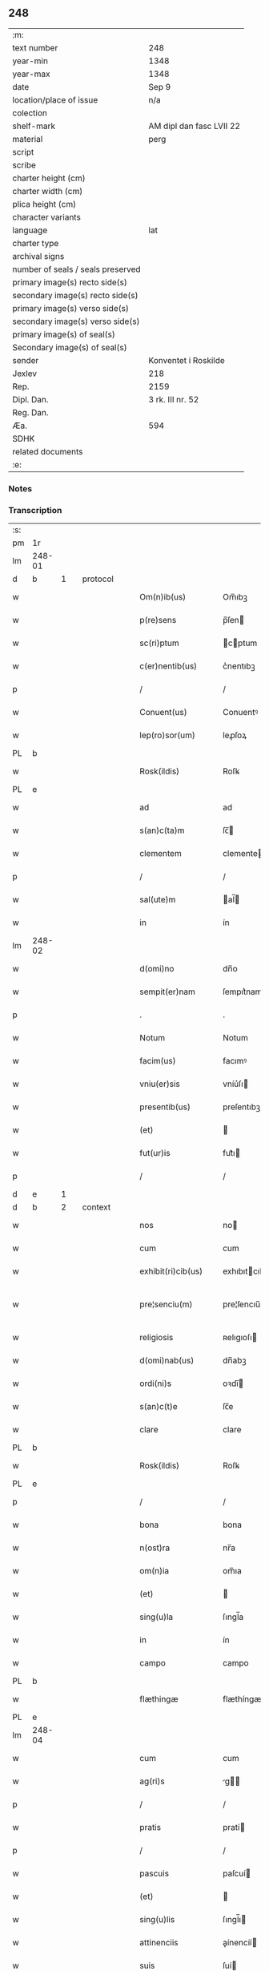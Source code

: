 ** 248

| :m:                               |                          |
| text number                       | 248                      |
| year-min                          | 1348                     |
| year-max                          | 1348                     |
| date                              | Sep 9                    |
| location/place of issue           | n/a                      |
| colection                         |                          |
| shelf-mark                        | AM dipl dan fasc LVII 22 |
| material                          | perg                     |
| script                            |                          |
| scribe                            |                          |
| charter height (cm)               |                          |
| charter width (cm)                |                          |
| plica height (cm)                 |                          |
| character variants                |                          |
| language                          | lat                      |
| charter type                      |                          |
| archival signs                    |                          |
| number of seals / seals preserved |                          |
| primary image(s) recto side(s)    |                          |
| secondary image(s) recto side(s)  |                          |
| primary image(s) verso side(s)    |                          |
| secondary image(s) verso side(s)  |                          |
| primary image(s) of seal(s)       |                          |
| Secondary image(s) of seal(s)     |                          |
| sender                            | Konventet i Roskilde     |
| Jexlev                            | 218                      |
| Rep.                              | 2159                     |
| Dipl. Dan.                        | 3 rk. III nr. 52         |
| Reg. Dan.                         |                          |
| Æa.                               | 594                      |
| SDHK                              |                          |
| related documents                 |                          |
| :e:                               |                          |

*** Notes


*** Transcription
| :s: |        |   |   |   |   |                      |              |   |   |   |   |     |   |   |   |               |
| pm  | 1r     |   |   |   |   |                      |              |   |   |   |   |     |   |   |   |               |
| lm  | 248-01 |   |   |   |   |                      |              |   |   |   |   |     |   |   |   |               |
| d  | b      | 1  |   | protocol  |   |                      |              |   |   |   |   |     |   |   |   |               |
| w   |        |   |   |   |   | Om(n)ib(us)          | Om̅ıbꝫ        |   |   |   |   | lat |   |   |   |        248-01 |
| w   |        |   |   |   |   | p(re)sens            | p̅ſen        |   |   |   |   | lat |   |   |   |        248-01 |
| w   |        |   |   |   |   | sc(ri)ptum           | cptum      |   |   |   |   | lat |   |   |   |        248-01 |
| w   |        |   |   |   |   | c(er)nentib(us)      | c͛nentıbꝫ     |   |   |   |   | lat |   |   |   |        248-01 |
| p   |        |   |   |   |   | /                    | /            |   |   |   |   | lat |   |   |   |        248-01 |
| w   |        |   |   |   |   | Conuent(us)          | Conuentꝰ     |   |   |   |   | lat |   |   |   |        248-01 |
| w   |        |   |   |   |   | lep(ro)sor(um)       | leꝓſoꝝ       |   |   |   |   | lat |   |   |   |        248-01 |
| PL  | b      |   |   |   |   |                      |              |   |   |   |   |     |   |   |   |               |
| w   |        |   |   |   |   | Rosk(ildis)          | Roſꝃ         |   |   |   |   | lat |   |   |   |        248-01 |
| PL  | e      |   |   |   |   |                      |              |   |   |   |   |     |   |   |   |               |
| w   |        |   |   |   |   | ad                   | ad           |   |   |   |   | lat |   |   |   |        248-01 |
| w   |        |   |   |   |   | s(an)c(ta)m          | ſc̅          |   |   |   |   | lat |   |   |   |        248-01 |
| w   |        |   |   |   |   | clementem            | clemente    |   |   |   |   | lat |   |   |   |        248-01 |
| p   |        |   |   |   |   | /                    | /            |   |   |   |   | lat |   |   |   |        248-01 |
| w   |        |   |   |   |   | sal(ute)m            | al̅         |   |   |   |   | lat |   |   |   |        248-01 |
| w   |        |   |   |   |   | in                   | ín           |   |   |   |   | lat |   |   |   |        248-01 |
| lm  | 248-02 |   |   |   |   |                      |              |   |   |   |   |     |   |   |   |               |
| w   |        |   |   |   |   | d(omi)no             | dn̅o          |   |   |   |   | lat |   |   |   |        248-02 |
| w   |        |   |   |   |   | sempit(er)nam        | ſempıt͛nam    |   |   |   |   | lat |   |   |   |        248-02 |
| p   |        |   |   |   |   | .                    | .            |   |   |   |   | lat |   |   |   |        248-02 |
| w   |        |   |   |   |   | Notum                | Notum        |   |   |   |   | lat |   |   |   |        248-02 |
| w   |        |   |   |   |   | facim(us)            | facımꝰ       |   |   |   |   | lat |   |   |   |        248-02 |
| w   |        |   |   |   |   | vniu(er)sis          | vníu͛ſı      |   |   |   |   | lat |   |   |   |        248-02 |
| w   |        |   |   |   |   | presentib(us)        | preſentıbꝫ   |   |   |   |   | lat |   |   |   |        248-02 |
| w   |        |   |   |   |   | (et)                 |             |   |   |   |   | lat |   |   |   |        248-02 |
| w   |        |   |   |   |   | fut(ur)is            | fut᷑ı        |   |   |   |   | lat |   |   |   |        248-02 |
| p   |        |   |   |   |   | /                    | /            |   |   |   |   | lat |   |   |   |        248-02 |
| d  | e      | 1  |   |   |   |                      |              |   |   |   |   |     |   |   |   |               |
| d  | b      | 2  |   | context  |   |                      |              |   |   |   |   |     |   |   |   |               |
| w   |        |   |   |   |   | nos                  | no          |   |   |   |   | lat |   |   |   |        248-02 |
| w   |        |   |   |   |   | cum                  | cum          |   |   |   |   | lat |   |   |   |        248-02 |
| w   |        |   |   |   |   | exhibit(ri)cib(us)   | exhıbıtcıbꝫ |   |   |   |   | lat |   |   |   |        248-02 |
| w   |        |   |   |   |   | pre¦senciu(m)        | pre¦ſencıu̅   |   |   |   |   | lat |   |   |   | 248-02—248-03 |
| w   |        |   |   |   |   | religiosis           | ʀelıgıoſı   |   |   |   |   | lat |   |   |   |        248-03 |
| w   |        |   |   |   |   | d(omi)nab(us)        | dn̅abꝫ        |   |   |   |   | lat |   |   |   |        248-03 |
| w   |        |   |   |   |   | ordi(ni)s            | oꝛdı̅        |   |   |   |   | lat |   |   |   |        248-03 |
| w   |        |   |   |   |   | s(an)c(t)e           | ſc̅e          |   |   |   |   | lat |   |   |   |        248-03 |
| w   |        |   |   |   |   | clare                | clare        |   |   |   |   | lat |   |   |   |        248-03 |
| PL  | b      |   |   |   |   |                      |              |   |   |   |   |     |   |   |   |               |
| w   |        |   |   |   |   | Rosk(ildis)          | Roſꝃ         |   |   |   |   | lat |   |   |   |        248-03 |
| PL  | e      |   |   |   |   |                      |              |   |   |   |   |     |   |   |   |               |
| p   |        |   |   |   |   | /                    | /            |   |   |   |   | lat |   |   |   |        248-03 |
| w   |        |   |   |   |   | bona                 | bona         |   |   |   |   | lat |   |   |   |        248-03 |
| w   |        |   |   |   |   | n(ost)ra             | nr̅a          |   |   |   |   | lat |   |   |   |        248-03 |
| w   |        |   |   |   |   | om(n)ia              | om̅ıa         |   |   |   |   | lat |   |   |   |        248-03 |
| w   |        |   |   |   |   | (et)                 |             |   |   |   |   | lat |   |   |   |        248-03 |
| w   |        |   |   |   |   | sing(u)la            | ſıngl̅a       |   |   |   |   | lat |   |   |   |        248-03 |
| w   |        |   |   |   |   | in                   | ín           |   |   |   |   | lat |   |   |   |        248-03 |
| w   |        |   |   |   |   | campo                | campo        |   |   |   |   | lat |   |   |   |        248-03 |
| PL  | b      |   |   |   |   |                      |              |   |   |   |   |     |   |   |   |               |
| w   |        |   |   |   |   | flæthingæ            | flæthíngæ    |   |   |   |   | dan |   |   |   |        248-03 |
| PL  | e      |   |   |   |   |                      |              |   |   |   |   |     |   |   |   |               |
| lm  | 248-04 |   |   |   |   |                      |              |   |   |   |   |     |   |   |   |               |
| w   |        |   |   |   |   | cum                  | cum          |   |   |   |   | lat |   |   |   |        248-04 |
| w   |        |   |   |   |   | ag(ri)s              | g         |   |   |   |   | lat |   |   |   |        248-04 |
| p   |        |   |   |   |   | /                    | /            |   |   |   |   | lat |   |   |   |        248-04 |
| w   |        |   |   |   |   | pratis               | pratí       |   |   |   |   | lat |   |   |   |        248-04 |
| p   |        |   |   |   |   | /                    | /            |   |   |   |   | lat |   |   |   |        248-04 |
| w   |        |   |   |   |   | pascuis              | paſcuí      |   |   |   |   | lat |   |   |   |        248-04 |
| w   |        |   |   |   |   | (et)                 |             |   |   |   |   | lat |   |   |   |        248-04 |
| w   |        |   |   |   |   | sing(u)lis           | ſıngl̅ı      |   |   |   |   | lat |   |   |   |        248-04 |
| w   |        |   |   |   |   | attinenciis          | aínencíí   |   |   |   |   | lat |   |   |   |        248-04 |
| w   |        |   |   |   |   | suis                 | ſuí         |   |   |   |   | lat |   |   |   |        248-04 |
| w   |        |   |   |   |   | in                   | ín           |   |   |   |   | lat |   |   |   |        248-04 |
| w   |        |   |   |   |   | recompensam          | recompenſam  |   |   |   |   | lat |   |   |   |        248-04 |
| w   |        |   |   |   |   | bonor(um)            | bonoꝝ        |   |   |   |   | lat |   |   |   |        248-04 |
| w   |        |   |   |   |   | ear(um)              | eaꝝ          |   |   |   |   | lat |   |   |   |        248-04 |
| p   |        |   |   |   |   | /                    | /            |   |   |   |   | lat |   |   |   |        248-04 |
| w   |        |   |   |   |   | videl(icet)          | vıdelꝫ       |   |   |   |   | lat |   |   |   |        248-04 |
| w   |        |   |   |   |   | in                   | ín           |   |   |   |   | lat |   |   |   |        248-04 |
| lm  | 248-05 |   |   |   |   |                      |              |   |   |   |   |     |   |   |   |               |
| PL  | b      |   |   |   |   |                      |              |   |   |   |   |     |   |   |   |               |
| w   |        |   |   |   |   | withælef             | wíthælef     |   |   |   |   | dan |   |   |   |        248-05 |
| PL  | e      |   |   |   |   |                      |              |   |   |   |   |     |   |   |   |               |
| w   |        |   |   |   |   | i(n)                 | ı̅            |   |   |   |   | lat |   |   |   |        248-05 |
| w   |        |   |   |   |   | sæmh(eret)           | ſæmh       |   |   |   |   | dan |   |   |   |        248-05 |
| p   |        |   |   |   |   | /                    | /            |   |   |   |   | lat |   |   |   |        248-05 |
| PL  | b      |   |   |   |   |                      |              |   |   |   |   |     |   |   |   |               |
| w   |        |   |   |   |   | siærslef             | ſıærſlef     |   |   |   |   | dan |   |   |   |        248-05 |
| w   |        |   |   |   |   | østræ                | øﬅræ         |   |   |   |   | dan |   |   |   |        248-05 |
| PL  | e      |   |   |   |   |                      |              |   |   |   |   |     |   |   |   |               |
| p   |        |   |   |   |   | /                    | /            |   |   |   |   | lat |   |   |   |        248-05 |
| w   |        |   |   |   |   | in                   | ín           |   |   |   |   | lat |   |   |   |        248-05 |
| w   |        |   |   |   |   | lyungæh(eret)        | lyungæh    |   |   |   |   | dan |   |   |   |        248-05 |
| p   |        |   |   |   |   | /                    | /            |   |   |   |   | lat |   |   |   |        248-05 |
| w   |        |   |   |   |   | Curie                | Curíe        |   |   |   |   | lat |   |   |   |        248-05 |
| w   |        |   |   |   |   | in                   | ín           |   |   |   |   | lat |   |   |   |        248-05 |
| PL  | b      |   |   |   |   |                      |              |   |   |   |   |     |   |   |   |               |
| w   |        |   |   |   |   | ølstæhæ              | ølﬅæhæ       |   |   |   |   | dan |   |   |   |        248-05 |
| PL  | e      |   |   |   |   |                      |              |   |   |   |   |     |   |   |   |               |
| w   |        |   |   |   |   | in                   | ín           |   |   |   |   | lat |   |   |   |        248-05 |
| w   |        |   |   |   |   | q(ua)                | qᷓ            |   |   |   |   | lat |   |   |   |        248-05 |
| w   |        |   |   |   |   | residet              | reſıdet      |   |   |   |   | lat |   |   |   |        248-05 |
| PE  | b      |   |   |   |   |                      |              |   |   |   |   |     |   |   |   |               |
| w   |        |   |   |   |   | Ascer(us)            | ſcerꝰ       |   |   |   |   | lat |   |   |   |        248-05 |
| w   |        |   |   |   |   | wogn                 | wog         |   |   |   |   | dan |   |   |   |        248-05 |
| PE  | e      |   |   |   |   |                      |              |   |   |   |   |     |   |   |   |               |
| lm  | 248-06 |   |   |   |   |                      |              |   |   |   |   |     |   |   |   |               |
| w   |        |   |   |   |   | in                   | ín           |   |   |   |   | lat |   |   |   |        248-06 |
| w   |        |   |   |   |   | strøh(eret)          | ﬅrøh       |   |   |   |   | dan |   |   |   |        248-06 |
| p   |        |   |   |   |   | /                    | /            |   |   |   |   | lat |   |   |   |        248-06 |
| w   |        |   |   |   |   | (et)                 |             |   |   |   |   | lat |   |   |   |        248-06 |
| PL  | b      |   |   |   |   |                      |              |   |   |   |   |     |   |   |   |               |
| w   |        |   |   |   |   | saghæby              | ſaghæby      |   |   |   |   | dan |   |   |   |        248-06 |
| w   |        |   |   |   |   | wæstræ               | wæﬅræ        |   |   |   |   | dan |   |   |   |        248-06 |
| PL  | e      |   |   |   |   |                      |              |   |   |   |   |     |   |   |   |               |
| w   |        |   |   |   |   | in                   | ín           |   |   |   |   | lat |   |   |   |        248-06 |
| w   |        |   |   |   |   | walburgh(eret)       | walburgh   |   |   |   |   | dan |   |   |   |        248-06 |
| p   |        |   |   |   |   | /                    | /            |   |   |   |   | lat |   |   |   |        248-06 |
| w   |        |   |   |   |   | Cum                  | Cum          |   |   |   |   | lat |   |   |   |        248-06 |
| w   |        |   |   |   |   | ag(ri)s              | g         |   |   |   |   | lat |   |   |   |        248-06 |
| p   |        |   |   |   |   | /                    | /            |   |   |   |   | lat |   |   |   |        248-06 |
| w   |        |   |   |   |   | p(ra)tis             | pᷓtı         |   |   |   |   | lat |   |   |   |        248-06 |
| p   |        |   |   |   |   | /                    | /            |   |   |   |   | lat |   |   |   |        248-06 |
| w   |        |   |   |   |   | pascuis              | paſcuí      |   |   |   |   | lat |   |   |   |        248-06 |
| w   |        |   |   |   |   | siluis               | ſıluí       |   |   |   |   | lat |   |   |   |        248-06 |
| w   |        |   |   |   |   | (et)                 |             |   |   |   |   | lat |   |   |   |        248-06 |
| w   |        |   |   |   |   | aliis                | líí        |   |   |   |   | lat |   |   |   |        248-06 |
| w   |        |   |   |   |   | sing(u)lis           | ſíngl̅ı      |   |   |   |   | lat |   |   |   |        248-06 |
| lm  | 248-07 |   |   |   |   |                      |              |   |   |   |   |     |   |   |   |               |
| w   |        |   |   |   |   | attinenciis          | aínencíí   |   |   |   |   | lat |   |   |   |        248-07 |
| p   |        |   |   |   |   | /                    | /            |   |   |   |   | lat |   |   |   |        248-07 |
| w   |        |   |   |   |   | s(ecundu)m           | m           |   |   |   |   | lat |   |   |   |        248-07 |
| w   |        |   |   |   |   | consiliu(m)          | conſılıu̅     |   |   |   |   | lat |   |   |   |        248-07 |
| w   |        |   |   |   |   | d(omi)ni             | dn̅ı          |   |   |   |   | lat |   |   |   |        248-07 |
| w   |        |   |   |   |   | decani               | decaní       |   |   |   |   | lat |   |   |   |        248-07 |
| PL  | b      |   |   |   |   |                      |              |   |   |   |   |     |   |   |   |               |
| w   |        |   |   |   |   | roskilden(sis)       | ʀoſkılde̅    |   |   |   |   | lat |   |   |   |        248-07 |
| PL  | e      |   |   |   |   |                      |              |   |   |   |   |     |   |   |   |               |
| p   |        |   |   |   |   | /                    | /            |   |   |   |   | lat |   |   |   |        248-07 |
| PE  | b      |   |   |   |   |                      |              |   |   |   |   |     |   |   |   |               |
| w   |        |   |   |   |   | nicolai              | ıcolaí      |   |   |   |   | lat |   |   |   |        248-07 |
| w   |        |   |   |   |   | Ioh(ann)is           | Ioh̅ı        |   |   |   |   | lat |   |   |   |        248-07 |
| w   |        |   |   |   |   | d(i)c(t)i            | dc̅ı          |   |   |   |   | lat |   |   |   |        248-07 |
| w   |        |   |   |   |   | duuæ                 | duuæ         |   |   |   |   | dan |   |   |   |        248-07 |
| PE  | e      |   |   |   |   |                      |              |   |   |   |   |     |   |   |   |               |
| w   |        |   |   |   |   | Tutoris              | ᴛutoꝛí      |   |   |   |   | lat |   |   |   |        248-07 |
| w   |        |   |   |   |   | n(ost)ri             | nr̅ı          |   |   |   |   | lat |   |   |   |        248-07 |
| w   |        |   |   |   |   | et                   | et           |   |   |   |   | lat |   |   |   |        248-07 |
| lm  | 248-08 |   |   |   |   |                      |              |   |   |   |   |     |   |   |   |               |
| PE  | b      |   |   |   |   |                      |              |   |   |   |   |     |   |   |   |               |
| w   |        |   |   |   |   | Andree               | ndree       |   |   |   |   | lat |   |   |   |        248-08 |
| w   |        |   |   |   |   | col                  | col          |   |   |   |   | dan |   |   |   |        248-08 |
| PE  | e      |   |   |   |   |                      |              |   |   |   |   |     |   |   |   |               |
| p   |        |   |   |   |   | /                    | /            |   |   |   |   | lat |   |   |   |        248-08 |
| w   |        |   |   |   |   | preuisoris           | preuíſoꝛí   |   |   |   |   | lat |   |   |   |        248-08 |
| w   |        |   |   |   |   | n(ost)ri             | nr̅ı          |   |   |   |   | lat |   |   |   |        248-08 |
| w   |        |   |   |   |   | mutuo                | mutuo        |   |   |   |   | lat |   |   |   |        248-08 |
| w   |        |   |   |   |   | diuisisse            | dıuıſıſſe    |   |   |   |   | lat |   |   |   |        248-08 |
| p   |        |   |   |   |   | /                    | /            |   |   |   |   | lat |   |   |   |        248-08 |
| w   |        |   |   |   |   | iure                 | íure         |   |   |   |   | lat |   |   |   |        248-08 |
| w   |        |   |   |   |   | p(er)petuo           | ̲tuo         |   |   |   |   | lat |   |   |   |        248-08 |
| w   |        |   |   |   |   | possidenda           | poſſıdenda   |   |   |   |   | lat |   |   |   |        248-08 |
| p   |        |   |   |   |   | /                    | /            |   |   |   |   | lat |   |   |   |        248-08 |
| w   |        |   |   |   |   | Dantes               | Dante       |   |   |   |   | lat |   |   |   |        248-08 |
| w   |        |   |   |   |   | eidem                | eıde        |   |   |   |   | lat |   |   |   |        248-08 |
| PE  | b      |   |   |   |   |                      |              |   |   |   |   |     |   |   |   |               |
| w   |        |   |   |   |   | Andree               | ndree       |   |   |   |   | lat |   |   |   |        248-08 |
| lm  | 248-09 |   |   |   |   |                      |              |   |   |   |   |     |   |   |   |               |
| w   |        |   |   |   |   | col                  | col          |   |   |   |   | lat |   |   |   |        248-09 |
| PE  | e      |   |   |   |   |                      |              |   |   |   |   |     |   |   |   |               |
| w   |        |   |   |   |   | p(ro)uisori          | p̅uíſoꝛí      |   |   |   |   | lat |   |   |   |        248-09 |
| w   |        |   |   |   |   | n(ost)ro             | nr̅o          |   |   |   |   | lat |   |   |   |        248-09 |
| w   |        |   |   |   |   | plenam               | plenam       |   |   |   |   | lat |   |   |   |        248-09 |
| w   |        |   |   |   |   | potestate(m)         | poteﬅate̅     |   |   |   |   | lat |   |   |   |        248-09 |
| w   |        |   |   |   |   | (et)                 |             |   |   |   |   | lat |   |   |   |        248-09 |
| w   |        |   |   |   |   | facultatem           | facultate   |   |   |   |   | lat |   |   |   |        248-09 |
| p   |        |   |   |   |   | /                    | /            |   |   |   |   | lat |   |   |   |        248-09 |
| w   |        |   |   |   |   | d(i)c(t)is           | dc̅ı         |   |   |   |   | lat |   |   |   |        248-09 |
| w   |        |   |   |   |   | sororib(us)          | ſoꝛoꝛíbꝫ     |   |   |   |   | lat |   |   |   |        248-09 |
| p   |        |   |   |   |   | /                    | /            |   |   |   |   | lat |   |   |   |        248-09 |
| w   |        |   |   |   |   | bona                 | bona         |   |   |   |   | lat |   |   |   |        248-09 |
| w   |        |   |   |   |   | pred(i)c(t)a         | predc̅a       |   |   |   |   | lat |   |   |   |        248-09 |
| w   |        |   |   |   |   | in                   | ín           |   |   |   |   | lat |   |   |   |        248-09 |
| PL  | b      |   |   |   |   |                      |              |   |   |   |   |     |   |   |   |               |
| w   |        |   |   |   |   | flæthingæ            | flæthíngæ    |   |   |   |   | dan |   |   |   |        248-09 |
| PL  | e      |   |   |   |   |                      |              |   |   |   |   |     |   |   |   |               |
| lm  | 248-10 |   |   |   |   |                      |              |   |   |   |   |     |   |   |   |               |
| w   |        |   |   |   |   | vt                   | vt           |   |   |   |   | lat |   |   |   |        248-10 |
| w   |        |   |   |   |   | sup(ra)              | upᷓ          |   |   |   |   | lat |   |   |   |        248-10 |
| w   |        |   |   |   |   | predicit(ur)         | predícıt᷑     |   |   |   |   | lat |   |   |   |        248-10 |
| p   |        |   |   |   |   | /                    | /            |   |   |   |   | lat |   |   |   |        248-10 |
| w   |        |   |   |   |   | coram                | coꝛam        |   |   |   |   |     |   |   |   |               |
| w   |        |   |   |   |   | d(omi)no             | dn̅o          |   |   |   |   | lat |   |   |   |        248-10 |
| w   |        |   |   |   |   | n(ost)ro             | nr̅o          |   |   |   |   | lat |   |   |   |        248-10 |
| w   |        |   |   |   |   | rege                 | rege         |   |   |   |   | lat |   |   |   |        248-10 |
| p   |        |   |   |   |   | /                    | /            |   |   |   |   | lat |   |   |   |        248-10 |
| w   |        |   |   |   |   | v(e)l                | vl̅           |   |   |   |   | lat |   |   |   |        248-10 |
| w   |        |   |   |   |   | in                   | ín           |   |   |   |   | lat |   |   |   |        248-10 |
| w   |        |   |   |   |   | placito              | placíto      |   |   |   |   | lat |   |   |   |        248-10 |
| w   |        |   |   |   |   | g(e)n(er)ali         | gn͛alı        |   |   |   |   | lat |   |   |   |        248-10 |
| p   |        |   |   |   |   | /                    | /            |   |   |   |   | lat |   |   |   |        248-10 |
| w   |        |   |   |   |   | vbi                  | vbı          |   |   |   |   | lat |   |   |   |        248-10 |
| w   |        |   |   |   |   | eis                  | eıſ          |   |   |   |   | lat |   |   |   |        248-10 |
| w   |        |   |   |   |   | videbit(ur)          | vıdebıt᷑      |   |   |   |   | lat |   |   |   |        248-10 |
| p   |        |   |   |   |   | /                    | /            |   |   |   |   | lat |   |   |   |        248-10 |
| w   |        |   |   |   |   | q(ua)n(do)           | qn̅           |   |   |   |   | lat |   |   |   |        248-10 |
| w   |        |   |   |   |   | p(er)                | p̲            |   |   |   |   | lat |   |   |   |        248-10 |
| w   |        |   |   |   |   | d(i)c(t)ar(um)       | dc̅aꝝ         |   |   |   |   | lat |   |   |   |        248-10 |
| lm  | 248-11 |   |   |   |   |                      |              |   |   |   |   |     |   |   |   |               |
| w   |        |   |   |   |   | soror(um)            | ſoꝛoꝝ        |   |   |   |   | lat |   |   |   |        248-11 |
| w   |        |   |   |   |   | preuisorem           | preuíſoꝛem   |   |   |   |   | lat |   |   |   |        248-11 |
| w   |        |   |   |   |   | fu(er)it             | fu᷑ıt         |   |   |   |   | lat |   |   |   |        248-11 |
| w   |        |   |   |   |   | requisit(us)         | requıſıtꝰ    |   |   |   |   | lat |   |   |   |        248-11 |
| w   |        |   |   |   |   | ante                 | nte         |   |   |   |   | lat |   |   |   |        248-11 |
| w   |        |   |   |   |   | p(ur)ificac(i)o(n)em | p᷑ıfıcac̅oe   |   |   |   |   | lat |   |   |   |        248-11 |
| w   |        |   |   |   |   | subsequente(m)       | ſubſequente̅  |   |   |   |   | lat |   |   |   |        248-11 |
| w   |        |   |   |   |   | p(ro)ximo            | ꝓxímo        |   |   |   |   | lat |   |   |   |        248-11 |
| p   |        |   |   |   |   | /                    | /            |   |   |   |   | lat |   |   |   |        248-11 |
| w   |        |   |   |   |   | scotare              | ſcotare      |   |   |   |   | lat |   |   |   |        248-11 |
| w   |        |   |   |   |   | (et)                 |             |   |   |   |   | lat |   |   |   |        248-11 |
| w   |        |   |   |   |   | in                   | ín           |   |   |   |   | lat |   |   |   |        248-11 |
| w   |        |   |   |   |   | man(us)              | manꝰ         |   |   |   |   | lat |   |   |   |        248-11 |
| lm  | 248-12 |   |   |   |   |                      |              |   |   |   |   |     |   |   |   |               |
| w   |        |   |   |   |   | assignare            | aſſıgnare    |   |   |   |   | lat |   |   |   |        248-12 |
| w   |        |   |   |   |   | vt                   | ỽt           |   |   |   |   | lat |   |   |   |        248-12 |
| w   |        |   |   |   |   | predicit(ur)         | predícít᷑     |   |   |   |   | lat |   |   |   |        248-12 |
| w   |        |   |   |   |   | jure                 | ȷure         |   |   |   |   | lat |   |   |   |        248-12 |
| w   |        |   |   |   |   | p(er)petuo           | ̲etuo        |   |   |   |   | lat |   |   |   |        248-12 |
| w   |        |   |   |   |   | possidenda           | poſſıdenda   |   |   |   |   | lat |   |   |   |        248-12 |
| p   |        |   |   |   |   | /                    | /            |   |   |   |   | lat |   |   |   |        248-12 |
| w   |        |   |   |   |   | obligantes           | oblıgante   |   |   |   |   | lat |   |   |   |        248-12 |
| w   |        |   |   |   |   | nos                  | no          |   |   |   |   | lat |   |   |   |        248-12 |
| w   |        |   |   |   |   | (et)                 |             |   |   |   |   | lat |   |   |   |        248-12 |
| w   |        |   |   |   |   | conuentum            | conuentu    |   |   |   |   | lat |   |   |   |        248-12 |
| w   |        |   |   |   |   | n(ost)r(u)m          | nr̅          |   |   |   |   | lat |   |   |   |        248-12 |
| p   |        |   |   |   |   | /                    | /            |   |   |   |   | lat |   |   |   |        248-12 |
| w   |        |   |   |   |   | d(i)c(t)is           | dc̅ı         |   |   |   |   | lat |   |   |   |        248-12 |
| lm  | 248-13 |   |   |   |   |                      |              |   |   |   |   |     |   |   |   |               |
| w   |        |   |   |   |   | sororib(us)          | ſoꝛoꝛíbꝫ     |   |   |   |   | lat |   |   |   |        248-13 |
| p   |        |   |   |   |   | /                    | /            |   |   |   |   | lat |   |   |   |        248-13 |
| w   |        |   |   |   |   | p(re)d(i)c(t)a       | p̅dc̅a         |   |   |   |   | lat |   |   |   |        248-13 |
| w   |        |   |   |   |   | bona                 | bona         |   |   |   |   | lat |   |   |   |        248-13 |
| w   |        |   |   |   |   | s(ecundu)m           | m           |   |   |   |   | lat |   |   |   |        248-13 |
| w   |        |   |   |   |   | leges                | lege        |   |   |   |   | lat |   |   |   |        248-13 |
| w   |        |   |   |   |   | t(er)re              | t͛re          |   |   |   |   | lat |   |   |   |        248-13 |
| w   |        |   |   |   |   | ap(ro)p(ri)are       | are       |   |   |   |   | lat |   |   |   |        248-13 |
| p   |        |   |   |   |   | /                    | /            |   |   |   |   | lat |   |   |   |        248-13 |
| w   |        |   |   |   |   | Et                   | t           |   |   |   |   | lat |   |   |   |        248-13 |
| w   |        |   |   |   |   | si                   | ſı           |   |   |   |   | lat |   |   |   |        248-13 |
| w   |        |   |   |   |   | q(uo)d               | qd          |   |   |   |   | lat |   |   |   |        248-13 |
| w   |        |   |   |   |   | absit                | abſít        |   |   |   |   | lat |   |   |   |        248-13 |
| w   |        |   |   |   |   | d(i)c(t)a            | dc̅a          |   |   |   |   | lat |   |   |   |        248-13 |
| w   |        |   |   |   |   | bona                 | bona         |   |   |   |   | lat |   |   |   |        248-13 |
| w   |        |   |   |   |   | ab                   | ab           |   |   |   |   | lat |   |   |   |        248-13 |
| w   |        |   |   |   |   | ip(s)is              | íp̅ı         |   |   |   |   | lat |   |   |   |        248-13 |
| w   |        |   |   |   |   | sororib(us)          | ſoꝛoꝛıbꝫ     |   |   |   |   | lat |   |   |   |        248-13 |
| w   |        |   |   |   |   | lega¦lit(er)         | lega¦lıt    |   |   |   |   | lat |   |   |   | 248-13—248-14 |
| w   |        |   |   |   |   | euincant(ur)         | euíncant᷑     |   |   |   |   | lat |   |   |   |        248-14 |
| w   |        |   |   |   |   | ip(s)as              | ıp̅a         |   |   |   |   | lat |   |   |   |        248-14 |
| w   |        |   |   |   |   | indempnes            | índempne    |   |   |   |   | lat |   |   |   |        248-14 |
| w   |        |   |   |   |   | Teneam(ur)           | ᴛeneam᷑       |   |   |   |   | lat |   |   |   |        248-14 |
| w   |        |   |   |   |   | cons(er)uare         | conuare     |   |   |   |   | lat |   |   |   |        248-14 |
| p   |        |   |   |   |   | /                    | /            |   |   |   |   | lat |   |   |   |        248-14 |
| d  | e      | 2  |   |   |   |                      |              |   |   |   |   |     |   |   |   |               |
| d  | b      | 3  |   | eschatocol  |   |                      |              |   |   |   |   |     |   |   |   |               |
| w   |        |   |   |   |   | Jn                   | Jn           |   |   |   |   | lat |   |   |   |        248-14 |
| w   |        |   |   |   |   | cui(us)              | cuıꝰ         |   |   |   |   | lat |   |   |   |        248-14 |
| w   |        |   |   |   |   | facti                | faí         |   |   |   |   | lat |   |   |   |        248-14 |
| w   |        |   |   |   |   | euidenciam           | euídencıa   |   |   |   |   | lat |   |   |   |        248-14 |
| w   |        |   |   |   |   | sigillum             | ſígíllu     |   |   |   |   | lat |   |   |   |        248-14 |
| lm  | 248-15 |   |   |   |   |                      |              |   |   |   |   |     |   |   |   |               |
| w   |        |   |   |   |   | conuent(us)          | conuentꝰ     |   |   |   |   | lat |   |   |   |        248-15 |
| w   |        |   |   |   |   | n(ost)ri             | nr̅ı          |   |   |   |   | lat |   |   |   |        248-15 |
| w   |        |   |   |   |   | presentib(us)        | preſentíbꝫ   |   |   |   |   | lat |   |   |   |        248-15 |
| w   |        |   |   |   |   | e(st)                | e̅            |   |   |   |   | lat |   |   |   |        248-15 |
| w   |        |   |   |   |   | appensum             | enſu      |   |   |   |   | lat |   |   |   |        248-15 |
| p   |        |   |   |   |   | /                    | /            |   |   |   |   | lat |   |   |   |        248-15 |
| w   |        |   |   |   |   | vna                  | ỽna          |   |   |   |   | lat |   |   |   |        248-15 |
| w   |        |   |   |   |   | cum                  | cum          |   |   |   |   | lat |   |   |   |        248-15 |
| w   |        |   |   |   |   | sigillis             | ſıgıllı     |   |   |   |   | lat |   |   |   |        248-15 |
| w   |        |   |   |   |   | d(omi)ni             | dn̅ı          |   |   |   |   | lat |   |   |   |        248-15 |
| w   |        |   |   |   |   | decani               | decaní       |   |   |   |   | lat |   |   |   |        248-15 |
| p   |        |   |   |   |   | /                    | /            |   |   |   |   | lat |   |   |   |        248-15 |
| w   |        |   |   |   |   | (et)                 |             |   |   |   |   | lat |   |   |   |        248-15 |
| PE  | b      |   |   |   |   |                      |              |   |   |   |   |     |   |   |   |               |
| w   |        |   |   |   |   | Andree               | ndree       |   |   |   |   | lat |   |   |   |        248-15 |
| PE  | e      |   |   |   |   |                      |              |   |   |   |   |     |   |   |   |               |
| w   |        |   |   |   |   | p(re)d(i)c(t)or(um)  | p̅dc̅oꝝ        |   |   |   |   | lat |   |   |   |        248-15 |
| lm  | 248-16 |   |   |   |   |                      |              |   |   |   |   |     |   |   |   |               |
| w   |        |   |   |   |   | Anno                 | Anno         |   |   |   |   | lat |   |   |   |        248-16 |
| w   |        |   |   |   |   | d(omi)ni             | dn̅ı          |   |   |   |   | lat |   |   |   |        248-16 |
| p   |        |   |   |   |   | .                    | .            |   |   |   |   | lat |   |   |   |        248-16 |
| w   |        |   |   |   |   | mill(es)i(m)o        | ıll̅ıo       |   |   |   |   | lat |   |   |   |        248-16 |
| p   |        |   |   |   |   | /                    | /            |   |   |   |   | lat |   |   |   |        248-16 |
| n   |        |   |   |   |   | CCCͦ                  | CCͦC          |   |   |   |   | lat |   |   |   |        248-16 |
| p   |        |   |   |   |   | .                    | .            |   |   |   |   | lat |   |   |   |        248-16 |
| n   |        |   |   |   |   | xͦl                   | xͦl           |   |   |   |   | lat |   |   |   |        248-16 |
| p   |        |   |   |   |   | .                    | .            |   |   |   |   | lat |   |   |   |        248-16 |
| n   |        |   |   |   |   | vͦiij                 | vͦíí         |   |   |   |   | lat |   |   |   |        248-16 |
| p   |        |   |   |   |   | .                    | .            |   |   |   |   | lat |   |   |   |        248-16 |
| w   |        |   |   |   |   | t(er)cia             | t͛cıa         |   |   |   |   | lat |   |   |   |        248-16 |
| w   |        |   |   |   |   | feria                | ferıa        |   |   |   |   | lat |   |   |   |        248-16 |
| w   |        |   |   |   |   | post                 | poﬅ          |   |   |   |   | lat |   |   |   |        248-16 |
| p   |        |   |   |   |   | /                    | /            |   |   |   |   | lat |   |   |   |        248-16 |
| w   |        |   |   |   |   | natiuitate(m)        | atıuítate̅   |   |   |   |   | lat |   |   |   |        248-16 |
| w   |        |   |   |   |   | b(eat)e              | b̅e           |   |   |   |   | lat |   |   |   |        248-16 |
| w   |        |   |   |   |   | marie                | aríe        |   |   |   |   | lat |   |   |   |        248-16 |
| w   |        |   |   |   |   | v(ir)ginis           | v͛gínı       |   |   |   |   | lat |   |   |   |        248-16 |
| lm  | 248-17 |   |   |   |   |                      |              |   |   |   |   |     |   |   |   |               |
| w   |        |   |   |   |   | gl(ori)ose           | gl̅oſe        |   |   |   |   | lat |   |   |   |        248-17 |
| d  | e      | 3  |   |   |   |                      |              |   |   |   |   |     |   |   |   |               |
| :e: |        |   |   |   |   |                      |              |   |   |   |   |     |   |   |   |               |